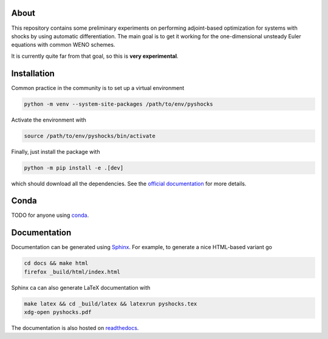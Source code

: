 .. image:: https://github.com/alexfikl/pyshocks/workflows/CI/badge.svg
    :alt: Build Status
    :target: https://github.com/alexfikl/pyshocks/actions?query=branch%3Amain+workflow%3ACI

.. image:: https://readthedocs.org/projects/pyshocks/badge/?version=latest
    :alt: Documentation
    :target: https://pyshocks.readthedocs.io/en/latest/?badge=latest

About
=====

This repository contains some preliminary experiments on performing adjoint-based
optimization for systems with shocks by using automatic differentiation. The
main goal is to get it working for the one-dimensional unsteady Euler equations
with common WENO schemes.

It is currently quite far from that goal, so this is **very experimental**.

Installation
============

Common practice in the community is to set up a virtual environment

.. code:: bash

    python -m venv --system-site-packages /path/to/env/pyshocks

Activate the environment with

.. code:: bash

    source /path/to/env/pyshocks/bin/activate

Finally, just install the package with

.. code:: bash

    python -m pip install -e .[dev]

which should download all the dependencies. See the
`official documentation <https://docs.python.org/3/tutorial/venv.html>`__
for more details.

Conda
=====

TODO for anyone using `conda <https://github.com/conda-forge/miniforge>`__.

Documentation
=============

Documentation can be generated using `Sphinx <https://github.com/sphinx-doc/sphinx>`__.
For example, to generate a nice HTML-based variant go

.. code:: bash

    cd docs && make html
    firefox _build/html/index.html

Sphinx ca can also generate LaTeX documentation with

.. code:: bash

    make latex && cd _build/latex && latexrun pyshocks.tex
    xdg-open pyshocks.pdf

The documentation is also hosted on
`readthedocs <https://pyshocks.readthedocs.io/en/latest/index.html>`__.
